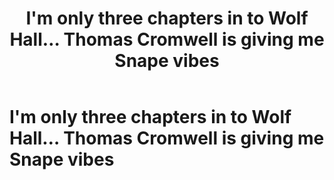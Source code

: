 #+TITLE: I'm only three chapters in to Wolf Hall... Thomas Cromwell is giving me Snape vibes

* I'm only three chapters in to Wolf Hall... Thomas Cromwell is giving me Snape vibes
:PROPERTIES:
:Author: keto_crossword
:Score: 0
:DateUnix: 1612952739.0
:DateShort: 2021-Feb-10
:FlairText: Discussion
:END:
